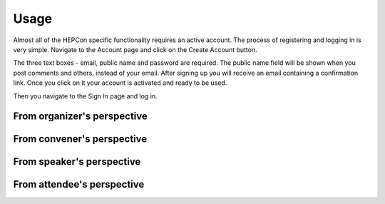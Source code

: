 Usage
=====

Almost all of the HEPCon specific functionality requires an active account.
The process of registering and logging in is very simple.
Navigate to the Account page and click on the Create Account button.

.. image:: _static/menu.png
   :width: 200px
   :alt: main menu

.. image:: https://hepcon.app/assets/img/screenshots/account.png
   :width: 200px
   :alt: sign up page

.. image:: https://hepcon.app/assets/img/screenshots/signup.png
   :width: 200px
   :alt: sign in page

The three text boxes - email, public name and password are required. The public name field will be shown when you post comments and others, instead of your email.
After signing up you will receive an email containing a confirmation link. Once you click on it your account is activated and ready to be used.

Then you navigate to the Sign In page and log in.



From organizer's perspective
------------

From convener's perspective
------------

From speaker's perspective
------------

From attendee's perspective
------------
